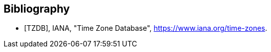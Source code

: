 [bibliography]
== Bibliography

* [[[TZDB,TZDB]]], IANA, "Time Zone Database", https://www.iana.org/time-zones.
